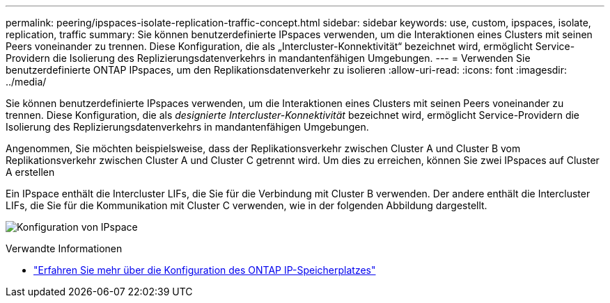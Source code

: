 ---
permalink: peering/ipspaces-isolate-replication-traffic-concept.html 
sidebar: sidebar 
keywords: use, custom, ipspaces, isolate, replication, traffic 
summary: Sie können benutzerdefinierte IPspaces verwenden, um die Interaktionen eines Clusters mit seinen Peers voneinander zu trennen. Diese Konfiguration, die als „Intercluster-Konnektivität“ bezeichnet wird, ermöglicht Service-Providern die Isolierung des Replizierungsdatenverkehrs in mandantenfähigen Umgebungen. 
---
= Verwenden Sie benutzerdefinierte ONTAP IPspaces, um den Replikationsdatenverkehr zu isolieren
:allow-uri-read: 
:icons: font
:imagesdir: ../media/


[role="lead"]
Sie können benutzerdefinierte IPspaces verwenden, um die Interaktionen eines Clusters mit seinen Peers voneinander zu trennen. Diese Konfiguration, die als _designierte Intercluster-Konnektivität_ bezeichnet wird, ermöglicht Service-Providern die Isolierung des Replizierungsdatenverkehrs in mandantenfähigen Umgebungen.

Angenommen, Sie möchten beispielsweise, dass der Replikationsverkehr zwischen Cluster A und Cluster B vom Replikationsverkehr zwischen Cluster A und Cluster C getrennt wird. Um dies zu erreichen, können Sie zwei IPspaces auf Cluster A erstellen

Ein IPspace enthält die Intercluster LIFs, die Sie für die Verbindung mit Cluster B verwenden. Der andere enthält die Intercluster LIFs, die Sie für die Kommunikation mit Cluster C verwenden, wie in der folgenden Abbildung dargestellt.

image:non-default-ipspace.gif["Konfiguration von IPspace"]

.Verwandte Informationen
* link:../networking/configure_ipspaces_cluster_administrators_only_overview.html["Erfahren Sie mehr über die Konfiguration des ONTAP IP-Speicherplatzes"]

